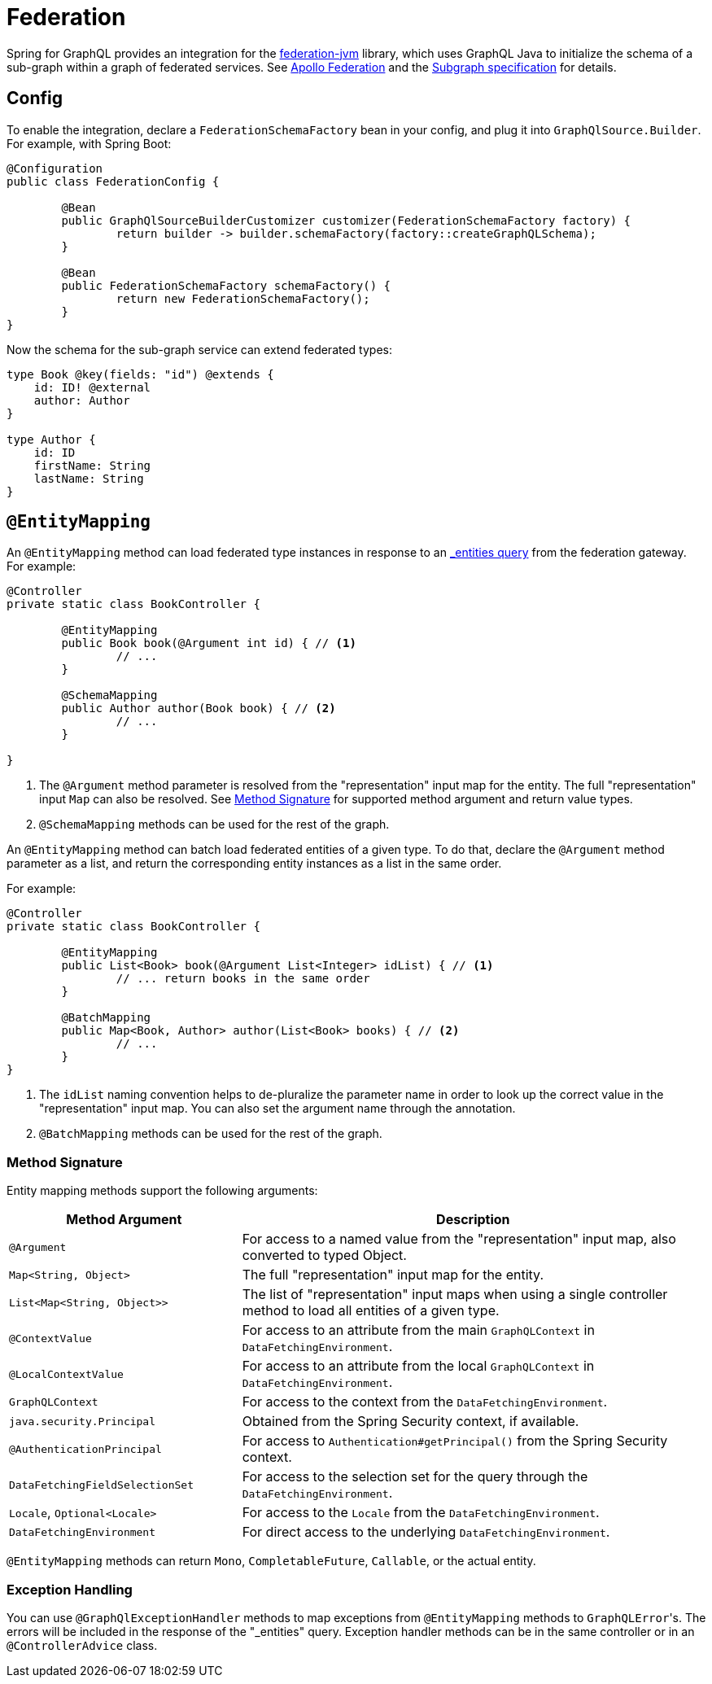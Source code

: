 [[federation]]
= Federation

Spring for GraphQL provides an integration for the
https://github.com/apollographql/federation-jvm[federation-jvm] library, which uses
GraphQL Java to initialize the schema of a sub-graph within a graph of federated services.
See https://www.apollographql.com/docs/federation/[Apollo Federation] and the
https://www.apollographql.com/docs/federation/subgraph-spec[Subgraph specification] for details.



[[federation.config]]
== Config

To enable the integration, declare a `FederationSchemaFactory` bean in your config, and plug
it into `GraphQlSource.Builder`. For example, with Spring Boot:

[source,java,indent=0,subs="verbatim,quotes"]
----
	@Configuration
	public class FederationConfig {

		@Bean
		public GraphQlSourceBuilderCustomizer customizer(FederationSchemaFactory factory) {
			return builder -> builder.schemaFactory(factory::createGraphQLSchema);
		}

		@Bean
		public FederationSchemaFactory schemaFactory() {
			return new FederationSchemaFactory();
		}
	}
----

Now the schema for the sub-graph service can extend federated types:

[source,graphql,indent=0,subs="verbatim,quotes"]
----
type Book @key(fields: "id") @extends {
    id: ID! @external
    author: Author
}

type Author {
    id: ID
    firstName: String
    lastName: String
}
----


[[federation.entity-mapping]]
== `@EntityMapping`

An `@EntityMapping` method can load federated type instances in response to an
https://www.apollographql.com/docs/federation/subgraph-spec/#understanding-query_entities[_entities query]
from the federation gateway. For example:

[source,java,indent=0,subs="verbatim,quotes"]
----
	@Controller
	private static class BookController {

		@EntityMapping
		public Book book(@Argument int id) { // <1>
			// ...
		}

		@SchemaMapping
		public Author author(Book book) { // <2>
			// ...
		}

	}
----

<1> The `@Argument` method parameter is resolved from the "representation" input map for
the entity. The full "representation" input `Map` can also be resolved. See
xref:federation.adoc#federation.entity-mapping.signature[Method Signature] for supported
method argument and return value types.
<2> `@SchemaMapping` methods can be used for the rest of the graph.

An `@EntityMapping` method can batch load federated entities of a given type. To do that,
declare the `@Argument` method parameter as a list, and return the corresponding entity
instances as a list in the same order.

For example:

[source,java,indent=0,subs="verbatim,quotes"]
----
	@Controller
	private static class BookController {

		@EntityMapping
		public List<Book> book(@Argument List<Integer> idList) { // <1>
			// ... return books in the same order
		}

		@BatchMapping
		public Map<Book, Author> author(List<Book> books) { // <2>
			// ...
		}
	}
----

<1> The `idList` naming convention helps to de-pluralize the parameter name in order to
look up the correct value in the "representation" input map. You can also set the
argument name through the annotation.
<2> `@BatchMapping` methods can be used for the rest of the graph.



[[federation.entity-mapping.signature]]
=== Method Signature

Entity mapping methods support the following arguments:

[cols="1,2"]
|===
| Method Argument | Description

| `@Argument`
| For access to a named value from the "representation" input map, also converted to typed Object.

| `Map<String, Object>`
| The full "representation" input map for the entity.

| `List<Map<String, Object>>`
| The list of "representation" input maps when using a single controller method to load
  all entities of a given type.

| `@ContextValue`
| For access to an attribute from the main `GraphQLContext` in `DataFetchingEnvironment`.

| `@LocalContextValue`
| For access to an attribute from the local `GraphQLContext` in `DataFetchingEnvironment`.

| `GraphQLContext`
| For access to the context from the `DataFetchingEnvironment`.

| `java.security.Principal`
| Obtained from the Spring Security context, if available.

| `@AuthenticationPrincipal`
| For access to `Authentication#getPrincipal()` from the Spring Security context.

| `DataFetchingFieldSelectionSet`
| For access to the selection set for the query through the `DataFetchingEnvironment`.

| `Locale`, `Optional<Locale>`
| For access to the `Locale` from the `DataFetchingEnvironment`.

| `DataFetchingEnvironment`
| For direct access to the underlying `DataFetchingEnvironment`.

|===

`@EntityMapping` methods can return `Mono`, `CompletableFuture`, `Callable`, or the actual entity.


[[federation.entity-mapping.exception-handling]]
=== Exception Handling

You can use `@GraphQlExceptionHandler` methods to map exceptions from `@EntityMapping`
methods to ``GraphQLError``'s. The errors will be included in the response of the
"_entities" query. Exception handler methods can be in the same controller or in an
`@ControllerAdvice` class.
